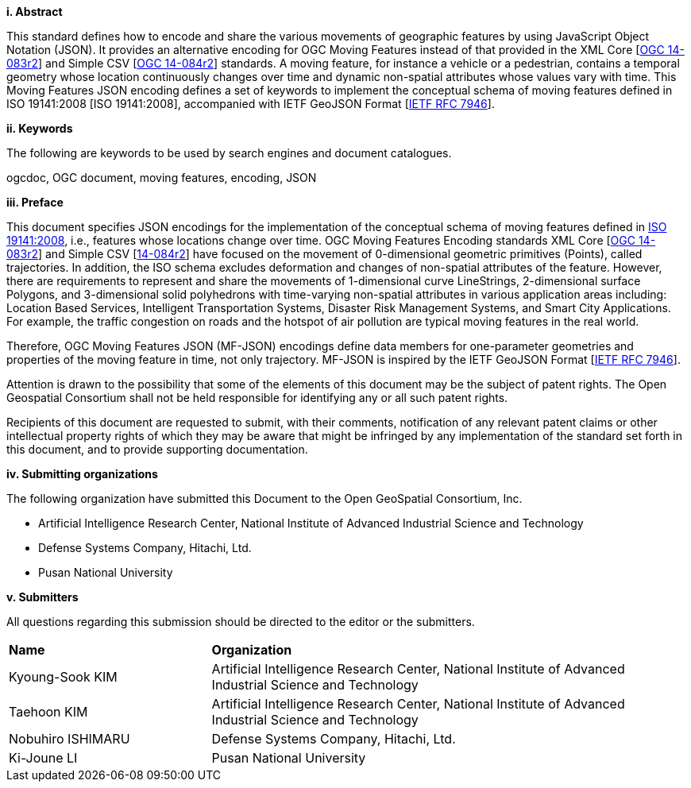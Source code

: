 [big]*i.     Abstract*

This standard defines how to encode and share the various movements of geographic features by using JavaScript Object Notation (JSON). It provides an alternative encoding for OGC Moving Features instead of that provided in the XML Core [http://www.opengeospatial.org/standards/movingfeatures[OGC 14-083r2]] and Simple CSV [http://www.opengeospatial.org/standards/movingfeatures[OGC 14-084r2]] standards. A moving feature, for instance a vehicle or a pedestrian, contains a temporal geometry whose location continuously changes over time and dynamic non-spatial attributes whose values vary with time. This Moving Features JSON encoding defines a set of keywords to implement the conceptual schema of moving features defined in ISO 19141:2008 [ISO 19141:2008], accompanied with IETF GeoJSON Format [https://www.ietf.org/rfc/rfc7946.txt[IETF RFC 7946]].

////
In addition, this document provides an example of RESTful approaches as a OGC Web Feature Service that has the potential for simplicity, scalability, and resilience with respect to exchange of moving feature data across the Web.
////

[big]*ii.    Keywords*

The following are keywords to be used by search engines and document catalogues.

ogcdoc, OGC document, moving features, encoding, JSON

[big]*iii.   Preface*

This document specifies JSON encodings for the implementation of the conceptual schema of moving features defined in https://www.iso.org/standard/41445.html[ISO 19141:2008], i.e., features whose locations change over time. OGC Moving Features Encoding standards XML Core [http://www.opengeospatial.org/standards/movingfeatures[OGC 14-083r2]] and Simple CSV [http://www.opengeospatial.org/standards/movingfeaturesOGC[14-084r2]] have focused on the movement of 0-dimensional geometric primitives (Points), called trajectories. In addition, the ISO schema excludes deformation and changes of non-spatial attributes of the feature. However, there are requirements to represent and share the movements of 1-dimensional curve LineStrings, 2-dimensional surface Polygons, and 3-dimensional solid polyhedrons with time-varying non-spatial attributes in various application areas including: Location Based Services, Intelligent Transportation Systems, Disaster Risk Management Systems, and Smart City Applications. For example, the traffic congestion on roads and the hotspot of air pollution are typical moving features in the real world.

Therefore, OGC Moving Features JSON (MF-JSON) encodings define data members for one-parameter geometries and properties of the moving feature in time, not only trajectory. MF-JSON is inspired by the IETF GeoJSON Format [https://www.ietf.org/rfc/rfc7946.txt[IETF RFC 7946]].

Attention is drawn to the possibility that some of the elements of this document may be the subject of patent rights. The Open Geospatial Consortium shall not be held responsible for identifying any or all such patent rights.

Recipients of this document are requested to submit, with their comments, notification of any relevant patent claims or other intellectual property rights of which they may be aware that might be infringed by any implementation of the standard set forth in this document, and to provide supporting documentation.

[big]*iv.    Submitting organizations*

The following organization have submitted this Document to the Open GeoSpatial Consortium, Inc.

* Artificial Intelligence Research Center, National Institute of Advanced Industrial Science and Technology

* Defense Systems Company, Hitachi, Ltd.

* Pusan National University

[big]*v.     Submitters*

All questions regarding this submission should be directed to the editor or the submitters.

{set:cellbgcolor!}
[width="99%", cols="3,7"]
|===========================================================
|*Name*          |*Organization*
|Kyoung-Sook KIM  |Artificial Intelligence Research Center, National Institute of Advanced Industrial Science and Technology
|Taehoon KIM  |Artificial Intelligence Research Center, National Institute of Advanced Industrial Science and Technology
|Nobuhiro ISHIMARU|Defense Systems Company, Hitachi, Ltd.
|Ki-Joune LI|Pusan National University
|===========================================================
